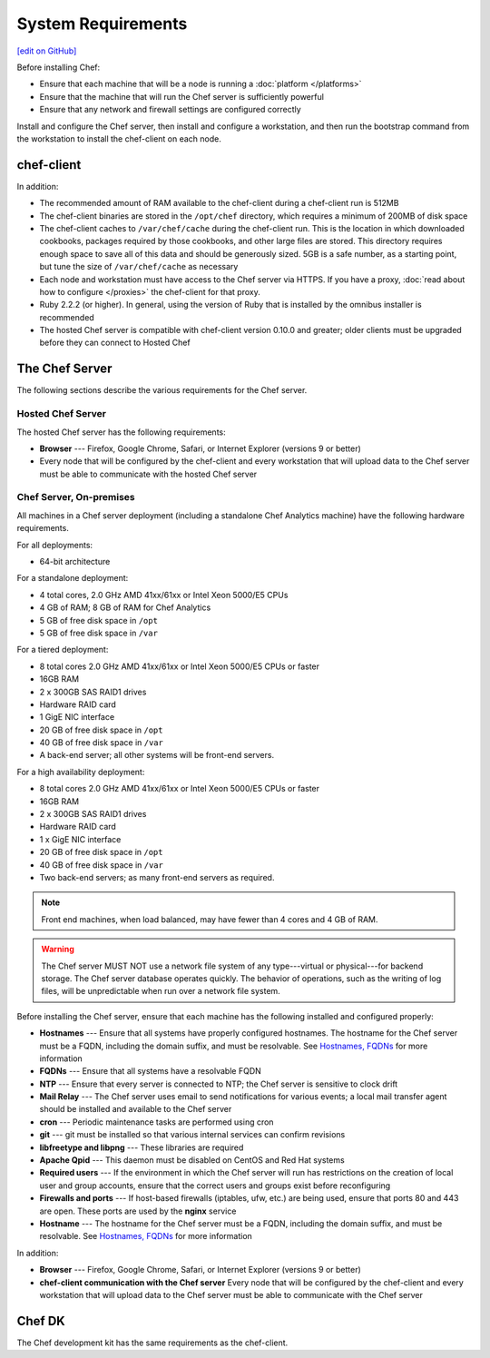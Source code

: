=====================================================
System Requirements
=====================================================
`[edit on GitHub] <https://github.com/chef/chef-web-docs/blob/master/chef_master/source/chef_system_requirements.rst>`__

Before installing Chef:

* Ensure that each machine that will be a node is running a :doc:`platform </platforms>`
* Ensure that the machine that will run the Chef server is sufficiently powerful
* Ensure that any network and firewall settings are configured correctly

Install and configure the Chef server, then install and configure a workstation, and then run the bootstrap command from the workstation to install the chef-client on each node.

chef-client
=====================================================
In addition:

* The recommended amount of RAM available to the chef-client during a chef-client run is 512MB
* The chef-client binaries are stored in the ``/opt/chef`` directory, which requires a minimum of 200MB of disk space
* The chef-client caches to ``/var/chef/cache`` during the chef-client run. This is the location in which downloaded cookbooks, packages required by those cookbooks, and other large files are stored. This directory requires enough space to save all of this data and should be generously sized. 5GB is a safe number, as a starting point, but tune the size of ``/var/chef/cache`` as necessary
* Each node and workstation must have access to the Chef server via HTTPS. If you have a proxy, :doc:`read about how to configure </proxies>` the chef-client for that proxy.
* Ruby 2.2.2 (or higher). In general, using the version of Ruby that is installed by the omnibus installer is recommended
* The hosted Chef server is compatible with chef-client version 0.10.0 and greater; older clients must be upgraded before they can connect to Hosted Chef

The Chef Server
=====================================================
The following sections describe the various requirements for the Chef server.

Hosted Chef Server
-----------------------------------------------------
The hosted Chef server has the following requirements:

* **Browser** --- Firefox, Google Chrome, Safari, or Internet Explorer (versions 9 or better)
* Every node that will be configured by the chef-client and every workstation that will upload data to the Chef server must be able to communicate with the hosted Chef server

Chef Server, On-premises
-----------------------------------------------------

.. tag system_requirements_server_hardware

All machines in a Chef server deployment (including a standalone Chef Analytics machine) have the following hardware requirements.

For all deployments:

* 64-bit architecture

For a standalone deployment:

* 4 total cores, 2.0 GHz AMD 41xx/61xx or Intel Xeon 5000/E5 CPUs
* 4 GB of RAM; 8 GB of RAM for Chef Analytics
* 5 GB of free disk space in ``/opt``
* 5 GB of free disk space in ``/var``

For a tiered deployment:

* 8 total cores 2.0 GHz AMD 41xx/61xx or Intel Xeon 5000/E5 CPUs or faster
* 16GB RAM
* 2 x 300GB SAS RAID1 drives
* Hardware RAID card
* 1 GigE NIC interface
* 20 GB of free disk space in ``/opt``
* 40 GB of free disk space in ``/var``
* A back-end server; all other systems will be front-end servers.

For a high availability deployment:

* 8 total cores 2.0 GHz AMD 41xx/61xx or Intel Xeon 5000/E5 CPUs or faster
* 16GB RAM
* 2 x 300GB SAS RAID1 drives
* Hardware RAID card
* 1 x GigE NIC interface
* 20 GB of free disk space in ``/opt``
* 40 GB of free disk space in ``/var``
* Two back-end servers; as many front-end servers as required.

.. note:: Front end machines, when load balanced, may have fewer than 4 cores and 4 GB of RAM.

.. warning:: The Chef server MUST NOT use a network file system of any type---virtual or physical---for backend storage. The Chef server database operates quickly. The behavior of operations, such as the writing of log files, will be unpredictable when run over a network file system.

.. end_tag
.. tag system_requirements_server_software

Before installing the Chef server, ensure that each machine has the following installed and configured properly:

* **Hostnames** --- Ensure that all systems have properly configured hostnames. The hostname for the Chef server must be a FQDN, including the domain suffix, and must be resolvable. See `Hostnames, FQDNs <https://docs.chef.io/install_server_pre.html#hostnames>`_ for more information
* **FQDNs** --- Ensure that all systems have a resolvable FQDN
* **NTP** --- Ensure that every server is connected to NTP; the Chef server is sensitive to clock drift
* **Mail Relay** --- The Chef server uses email to send notifications for various events; a local mail transfer agent should be installed and available to the Chef server
* **cron** --- Periodic maintenance tasks are performed using cron
* **git** --- git must be installed so that various internal services can confirm revisions
* **libfreetype and libpng** --- These libraries are required
* **Apache Qpid** --- This daemon must be disabled on CentOS and Red Hat systems
* **Required users** --- If the environment in which the Chef server will run has restrictions on the creation of local user and group accounts, ensure that the correct users and groups exist before reconfiguring
* **Firewalls and ports** --- If host-based firewalls (iptables, ufw, etc.) are being used, ensure that ports 80 and 443 are open. These ports are used by the **nginx** service
* **Hostname** --- The hostname for the Chef server must be a FQDN, including the domain suffix, and must be resolvable. See `Hostnames, FQDNs <https://docs.chef.io/install_server_pre.html#hostnames>`_ for more information

In addition:

* **Browser** --- Firefox, Google Chrome, Safari, or Internet Explorer (versions 9 or better)
* **chef-client communication with the Chef server** Every node that will be configured by the chef-client and every workstation that will upload data to the Chef server must be able to communicate with the Chef server

.. end_tag

Chef DK
=====================================================
The Chef development kit has the same requirements as the chef-client.
